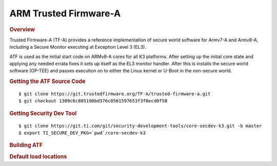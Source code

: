 .. _foundational-components-atf:

ARM Trusted Firmware-A
========================================
.. rubric:: Overview

Trusted Firmware-A (TF-A) provides a reference implementation of secure world
software for Armv7-A and Armv8-A, including a Secure Monitor executing at
Exception Level 3 (EL3).

ATF is used as the initial start code on ARMv8-A cores for all K3 platforms.
After setting up the initial core state and applying any needed errata fixes
it sets up itself as the EL3 monitor handler. After this is installs the secure
world software (OP-TEE) and passes execution on to either the Linux kernel or U-Boot
in the non-secure world.

.. rubric:: Getting the ATF Source Code

::

    $ git clone https://git.trustedfirmware.org/TF-A/trusted-firmware-a.git
    $ git checkout 1309c6c805190bd376c0561597653f3f8ecd0f58

.. rubric:: Getting Security Dev Tool
    
::
    
    $ git clone https://git.ti.com/git/security-development-tools/core-secdev-k3.git -b master
    $ export TI_SECURE_DEV_PKG=`pwd`/core-secdev-k3

.. rubric:: Building ATF

.. ifconfig:: CONFIG_part_variant in ('AM64X', 'AM62X')

    ::

        $ export TFA_DIR=<path-to-arm-trusted-firmware>

    ::

        on GP
        $ cd $TFA_DIR
        $ make ARCH=aarch64 CROSS_COMPILE=aarch64-none-linux-gnu- PLAT=k3 TARGET_BOARD=lite SPD=opteed

    ::

        on HS
        $ cd $TFA_DIR
        $ make ARCH=aarch64 CROSS_COMPILE=aarch64-none-linux-gnu- PLAT=k3 TARGET_BOARD=lite SPD=opteed

        Sign the output binary (bl31.bin) located in: $TFA_DIR/build/k3/lite/release
        $ {TI_SECURE_DEV_PKG}/scripts/secure-binary-image.sh $TFA_DIR/build/k3/lite/release/bl31.bin $TFA_DIR/build/k3/lite/release/bl31.bin.signed

.. ifconfig:: CONFIG_part_variant in ('J721S2')

    ::

        on GP
        $ make CROSS_COMPILE=aarch64-none-linux-gnu- ARCH=aarch64 PLAT=k3 TARGET_BOARD=generic SPD=opteed K3_USART=0x8

    ::

        on HS
        $ make CROSS_COMPILE=aarch64-none-linux-gnu- ARCH=aarch64 PLAT=k3 TARGET_BOARD=generic SPD=opteed K3_USART=0x8
        ${TI_SECURE_DEV_PKG}/scripts/secure-binary-image.sh ./build/k3/generic/release/bl31.bin ./build/k3/generic/release/bl31.bin.signed

.. ifconfig:: CONFIG_part_variant not in ('AM64X', 'J721S2', 'AM62X')

    ::
        
        on GP
        $ make CROSS_COMPILE=aarch64-linux-gnu- PLAT=k3 TARGET_BOARD=generic SPD=opteed

    ::

        on HS
        $ make CROSS_COMPILE=aarch64-linux-gnu- PLAT=k3 TARGET_BOARD=generic SPD=opteed
        ${TI_SECURE_DEV_PKG}/scripts/secure-binary-image.sh ./build/k3/generic/release/bl31.bin ./build/k3/generic/release/bl31.bin.signed

.. rubric:: Default load locations

.. ifconfig:: CONFIG_part_family in ('AM64X_family')

    +---------------------------+------------+
    | ATF image                 | 0x701c0000 |
    +---------------------------+------------+
    | OP-TEE image              | 0x9e800000 |
    +---------------------------+------------+
    | U-Boot/Linux kernel image | 0x80080000 |
    +---------------------------+------------+
    | DTB                       | 0x82000000 |
    +---------------------------+------------+

.. ifconfig:: CONFIG_part_family not in ('AM64X_family')
 
    +---------------------------+------------+
    | ATF image                 | 0x70000000 |
    +---------------------------+------------+
    | OP-TEE image              | 0x9e800000 |
    +---------------------------+------------+
    | U-Boot/Linux kernel image | 0x80080000 |
    +---------------------------+------------+
    | DTB                       | 0x82000000 |
    +---------------------------+------------+

.. ifconfig:: CONFIG_part_family in ('AM64X_family', 'AM62X_family')

    To change the default load address of these binaries, an adress has to be changed in several source trees. The following
    is an example for AM64x family devices. Other family devices might not at the moment have binman dtsi files associated with
    them but they could in the future.

    +-----------------------------------------------------+------------------+-----------------------+---------------------+---------------+-------------------+----------+----------------------------------------+
    | Source                                              | ATF              | OPTEE                 |  A53 SPL            | A53 U-Boot    | DTB               | kernel   | Comments                               |
    +=====================================================+==================+=======================+=====================+===============+===================+==========+========================================+
    | <atf>/plat/ti/k3/board/lite/board.mk                |                  | BL32_BASE             | PRELOADED_BL33_BASE |               | K3_HW_CONFIG_BASE |          | Change K3_HW_CONFIG_BASE for           |
    |                                                     |                  |                       |                     |               |                   |          | u-boot a53 skip case                   |
    +-----------------------------------------------------+------------------+-----------------------+---------------------+---------------+-------------------+----------+----------------------------------------+
    | <optee>/core/arch/arm/plat-k3/conf.mk               |                  | CFG_TZDRAM_START      |                     |               |                   |          |                                        |
    +-----------------------------------------------------+------------------+-----------------------+---------------------+---------------+-------------------+----------+----------------------------------------+
    | <uboot>/configs/am64x_evm_r5_defconfig              | K3_ATF_LOAD_ADDR |                       |                     |               |                   |          |                                        |
    +-----------------------------------------------------+------------------+-----------------------+---------------------+---------------+-------------------+----------+----------------------------------------+
    | <uboot>/configs/am64x_evm_a53_defconfig             |                  |                       | SPL_TEXT_BASE       | SYS_TEXT_BASE |                   |          | SYS_TEXT_BASE can be set in defconfig, |
    |                                                     |                  |                       |                     |               |                   |          | has default value in Kconfig           |
    +-----------------------------------------------------+------------------+-----------------------+---------------------+---------------+-------------------+----------+----------------------------------------+
    | <uboot/linux>/arch/arm/dts/k3-am642*.dts files      |                  | reserved-memory nodes |                     |               |                   |          |                                        |
    +-----------------------------------------------------+------------------+-----------------------+---------------------+---------------+-------------------+----------+----------------------------------------+
    | <uboot>/arch/arm/dts/k3-am642-evm-binman.dtsi file  |                  | tee nodes             | uboot nodes         | uboot nodes   |                   |          |                                        |
    +-----------------------------------------------------+------------------+-----------------------+---------------------+---------------+-------------------+----------+----------------------------------------+
    | <uboot>/include/configs/ti_armv7_common.h           |                  |                       |                     |               | fdtaddr           | loadaddr | If not defined here, u-boot            |
    |                                                     |                  |                       |                     |               |                   |          | will pick any adress                   |
    +-----------------------------------------------------+------------------+-----------------------+---------------------+---------------+-------------------+----------+----------------------------------------+
    | uEnv.txt                                            |                  |                       |                     |               | fdtaddr           | loadaddr | Overwrite the u-boot environment       |
    |                                                     |                  |                       |                     |               |                   |          | variables                              |
    +-----------------------------------------------------+------------------+-----------------------+---------------------+---------------+-------------------+----------+----------------------------------------+